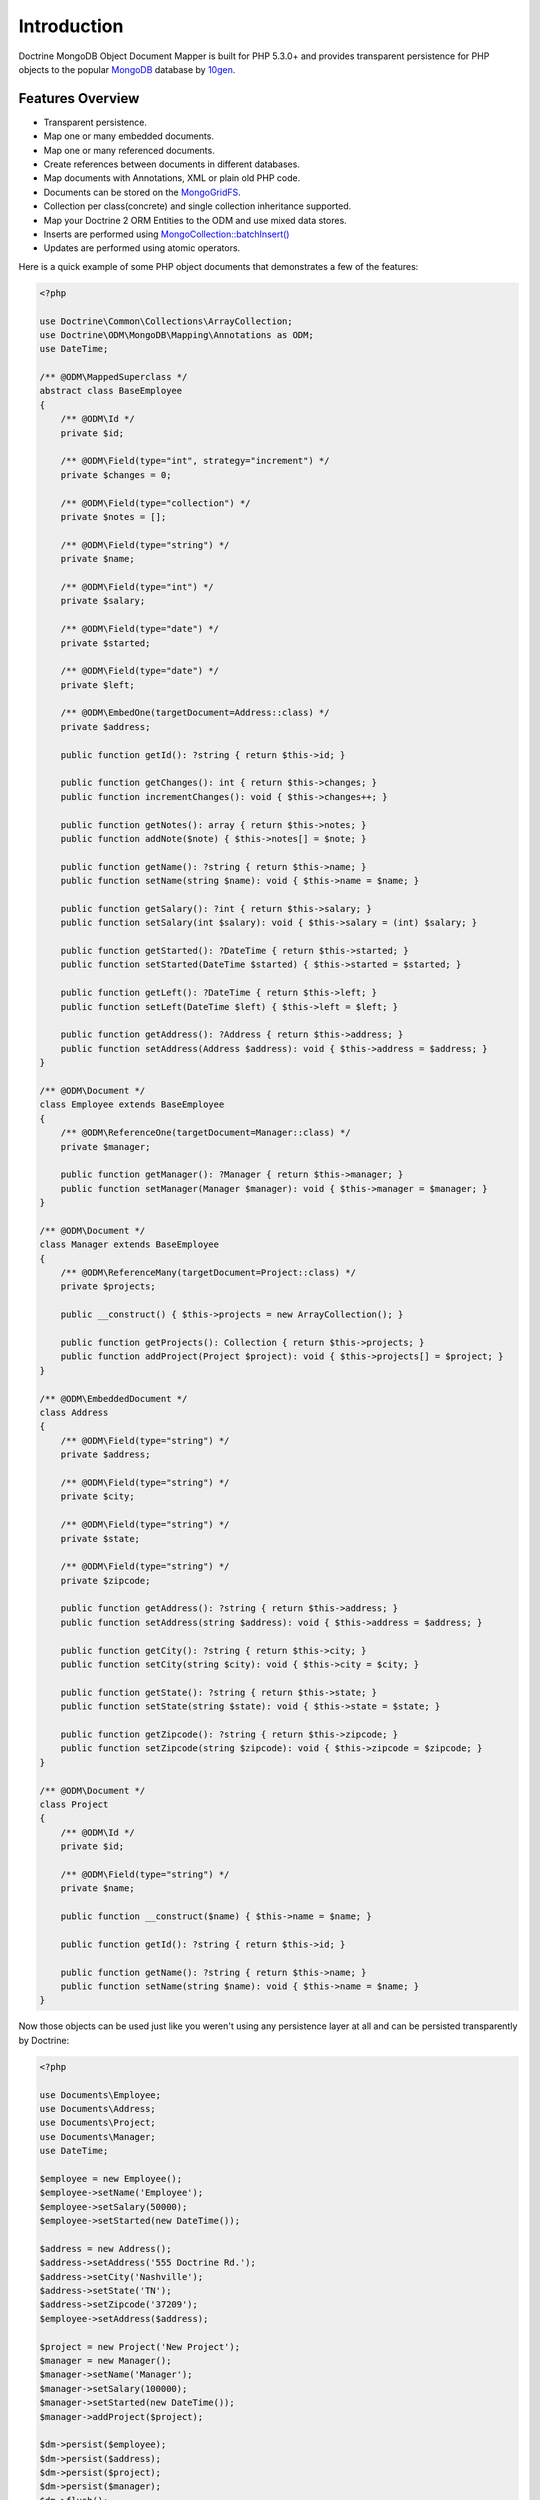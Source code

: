 Introduction
============

Doctrine MongoDB Object Document Mapper is built for PHP 5.3.0+ and
provides transparent persistence for PHP objects to the popular `MongoDB`_ database by `10gen`_.

Features Overview
-----------------

-  Transparent persistence.
-  Map one or many embedded documents.
-  Map one or many referenced documents.
-  Create references between documents in different databases.
-  Map documents with Annotations, XML or plain old PHP code.
-  Documents can be stored on the `MongoGridFS <http://www.php.net/MongoGridFS>`_.
-  Collection per class(concrete) and single collection inheritance supported.
-  Map your Doctrine 2 ORM Entities to the ODM and use mixed data stores.
-  Inserts are performed using `MongoCollection::batchInsert() <http://us.php.net/manual/en/mongocollection.batchinsert.php>`_
-  Updates are performed using atomic operators.

Here is a quick example of some PHP object documents that demonstrates a few of the features:

.. code-block:: php

    <?php

    use Doctrine\Common\Collections\ArrayCollection;
    use Doctrine\ODM\MongoDB\Mapping\Annotations as ODM;
    use DateTime;

    /** @ODM\MappedSuperclass */
    abstract class BaseEmployee
    {
        /** @ODM\Id */
        private $id;

        /** @ODM\Field(type="int", strategy="increment") */
        private $changes = 0;

        /** @ODM\Field(type="collection") */
        private $notes = [];

        /** @ODM\Field(type="string") */
        private $name;

        /** @ODM\Field(type="int") */
        private $salary;

        /** @ODM\Field(type="date") */
        private $started;

        /** @ODM\Field(type="date") */
        private $left;

        /** @ODM\EmbedOne(targetDocument=Address::class) */
        private $address;

        public function getId(): ?string { return $this->id; }

        public function getChanges(): int { return $this->changes; }
        public function incrementChanges(): void { $this->changes++; }

        public function getNotes(): array { return $this->notes; }
        public function addNote($note) { $this->notes[] = $note; }

        public function getName(): ?string { return $this->name; }
        public function setName(string $name): void { $this->name = $name; }

        public function getSalary(): ?int { return $this->salary; }
        public function setSalary(int $salary): void { $this->salary = (int) $salary; }

        public function getStarted(): ?DateTime { return $this->started; }
        public function setStarted(DateTime $started) { $this->started = $started; }

        public function getLeft(): ?DateTime { return $this->left; }
        public function setLeft(DateTime $left) { $this->left = $left; }

        public function getAddress(): ?Address { return $this->address; }
        public function setAddress(Address $address): void { $this->address = $address; }
    }

    /** @ODM\Document */
    class Employee extends BaseEmployee
    {
        /** @ODM\ReferenceOne(targetDocument=Manager::class) */
        private $manager;

        public function getManager(): ?Manager { return $this->manager; }
        public function setManager(Manager $manager): void { $this->manager = $manager; }
    }

    /** @ODM\Document */
    class Manager extends BaseEmployee
    {
        /** @ODM\ReferenceMany(targetDocument=Project::class) */
        private $projects;

        public __construct() { $this->projects = new ArrayCollection(); }

        public function getProjects(): Collection { return $this->projects; }
        public function addProject(Project $project): void { $this->projects[] = $project; }
    }

    /** @ODM\EmbeddedDocument */
    class Address
    {
        /** @ODM\Field(type="string") */
        private $address;

        /** @ODM\Field(type="string") */
        private $city;

        /** @ODM\Field(type="string") */
        private $state;

        /** @ODM\Field(type="string") */
        private $zipcode;

        public function getAddress(): ?string { return $this->address; }
        public function setAddress(string $address): void { $this->address = $address; }

        public function getCity(): ?string { return $this->city; }
        public function setCity(string $city): void { $this->city = $city; }

        public function getState(): ?string { return $this->state; }
        public function setState(string $state): void { $this->state = $state; }

        public function getZipcode(): ?string { return $this->zipcode; }
        public function setZipcode(string $zipcode): void { $this->zipcode = $zipcode; }
    }

    /** @ODM\Document */
    class Project
    {
        /** @ODM\Id */
        private $id;

        /** @ODM\Field(type="string") */
        private $name;

        public function __construct($name) { $this->name = $name; }

        public function getId(): ?string { return $this->id; }

        public function getName(): ?string { return $this->name; }
        public function setName(string $name): void { $this->name = $name; }
    }

Now those objects can be used just like you weren't using any
persistence layer at all and can be persisted transparently by
Doctrine:

.. code-block:: php

    <?php

    use Documents\Employee;
    use Documents\Address;
    use Documents\Project;
    use Documents\Manager;
    use DateTime;

    $employee = new Employee();
    $employee->setName('Employee');
    $employee->setSalary(50000);
    $employee->setStarted(new DateTime());

    $address = new Address();
    $address->setAddress('555 Doctrine Rd.');
    $address->setCity('Nashville');
    $address->setState('TN');
    $address->setZipcode('37209');
    $employee->setAddress($address);

    $project = new Project('New Project');
    $manager = new Manager();
    $manager->setName('Manager');
    $manager->setSalary(100000);
    $manager->setStarted(new DateTime());
    $manager->addProject($project);

    $dm->persist($employee);
    $dm->persist($address);
    $dm->persist($project);
    $dm->persist($manager);
    $dm->flush();

The above would insert the following:

::

    Array
    (
        [000000004b0a33690000000001c304c6] => Array
            (
                [name] => New Project
            )

    )
    Array
    (
        [000000004b0a33660000000001c304c6] => Array
            (
                [changes] => 0
                [notes] => Array
                    (
                    )

                [name] => Manager
                [salary] => 100000
                [started] => MongoDate Object
                    (
                        [sec] => 1275265048
                        [usec] => 0
                    )

                [projects] => Array
                    (
                        [0] => Array
                            (
                                [$ref] => projects
                                [$id] => 4c0300188ead0e947a000000
                                [$db] => my_db
                            )

                    )

            )

    )
    Array
    (
        [000000004b0a336a0000000001c304c6] => Array
            (
                [changes] => 0
                [notes] => Array
                    (
                    )

                [name] => Employee
                [salary] => 50000
                [started] => MongoDate Object
                    (
                        [sec] => 1275265048
                        [usec] => 0
                    )

                [address] => Array
                    (
                        [address] => 555 Doctrine Rd.
                        [city] => Nashville
                        [state] => TN
                        [zipcode] => 37209
                    )

            )

    )

If we update a property and call ``->flush()`` again we'll get an
efficient update query using the atomic operators:

.. code-block:: php

    <?php
    $newProject = new Project('Another Project');
    $manager->setSalary(200000);
    $manager->addNote('Gave user 100k a year raise');
    $manager->incrementChanges(2);
    $manager->addProject($newProject);

    $dm->persist($newProject);
    $dm->flush();

The above could would produce an update that looks something like
this:

::

    Array
    (
        [$inc] => Array
            (
                [changes] => 2
            )

        [$push] => Array
            (
                [notes] => Array
                    (
                        [$each] => Array
                            (
                                [0] => Gave user 100k a year raise
                            )

                    )

                [projects] => Array
                    (
                        [$each] => Array
                            (
                                [0] => Array
                                    (
                                        [$ref] => projects
                                        [$id] => 4c0310718ead0e767e030000
                                        [$db] => my_db
                                    )

                            )

                    )

            )

        [$set] => Array
            (
                [salary] => 200000
            )

    )

This is a simple example, but it demonstrates well that you can
transparently persist PHP objects while still utilizing the
atomic operators for updating documents! Continue reading to learn
how to get the Doctrine MongoDB Object Document Mapper setup and
running!

Setup
-----

Before we can begin, we'll need to install the Doctrine MongoDB ODM library and
its dependencies. The easiest way to do this is with `Composer`_:

.. code-block:: console

    $ composer require "doctrine/mongodb-odm"

Once ODM and its dependencies have been downloaded, we can begin by creating a
``bootstrap.php`` file in our project's root directory, where Composer's
``vendor/`` directory also resides. Let's start by importing some of the classes
we'll use:

.. code-block:: php

    <?php

    use Doctrine\ODM\MongoDB\Configuration;
    use Doctrine\ODM\MongoDB\DocumentManager;
    use Doctrine\ODM\MongoDB\Mapping\Driver\AnnotationDriver;

The first bit of code will be to import Composer's autoloader, so these classes
can actually be loaded:

.. code-block:: php

    <?php

    // ...

    if ( ! file_exists($file = __DIR__.'/vendor/autoload.php')) {
        throw new RuntimeException('Install dependencies to run this script.');
    }

    $loader = require_once $file;

Note that instead of simply requiring the file, we assign its return value to
the ``$loader`` variable. Assuming document classes will be stored in the
``Documents/`` directory (with a namespace to match), we can register them with
the autoloader like so:

.. code-block:: php

    <?php

    // ...

    $loader->add('Documents', __DIR__);

Ultimately, our application will utilize ODM through its ``DocumentManager``
class. Before we can instantiate a ``DocumentManager``, we need to construct the
``Configuration`` object required by its factory method:

.. code-block:: php

    <?php

    // ...

    $config = new Configuration();

Next, we'll specify some essential configuration options. The following assumes
that we will store generated proxy and hydrator classes in the ``Proxies/`` and
``Hydrators/`` directories, respectively. Additionally, we'll define a default
database name to use for document classes that do not specify a database in
their mapping.

.. code-block:: php

    <?php

    // ...

    $config->setProxyDir(__DIR__ . '/Proxies');
    $config->setProxyNamespace('Proxies');
    $config->setHydratorDir(__DIR__ . '/Hydrators');
    $config->setHydratorNamespace('Hydrators');
    $config->setDefaultDB('doctrine_odm');

    spl_autoload_register($config->getProxyManagerConfiguration()->getProxyAutoloader());

.. note::

    The last call to ``spl_autoload_regiter`` is necessary to autoload generated
    proxy classes. Without this, the proxy library would re-generate proxy
    classes for every request. See the `tuning for production`_ chapter in
    ProxyManager's documentation.

The easiest way to define mappings for our document classes is with annotations.
We'll need to specify an annotation driver in our configuration (with one or
more paths) and register the annotations for the driver:

.. code-block:: php

    <?php

    use Doctrine\Common\Annotations\AnnotationRegistry;

    // ...

    $config->setMetadataDriverImpl(AnnotationDriver::create(__DIR__ . '/Documents'));

    $loader = require_once('path/to/vendor/autoload.php');

    AnnotationRegistry::registerLoader([$loader, 'loadClass']);

At this point, we have everything necessary to construct a ``DocumentManager``:

.. code-block:: php

    <?php

    // ...

    $dm = DocumentManager::create(null, $config);

The final ``bootstrap.php`` file should look like this:

.. code-block:: php

    <?php

    use Doctrine\Common\Annotations\AnnotationRegistry;
    use Doctrine\ODM\MongoDB\Configuration;
    use Doctrine\ODM\MongoDB\DocumentManager;
    use Doctrine\ODM\MongoDB\Mapping\Driver\AnnotationDriver;

    if ( ! file_exists($file = __DIR__.'/vendor/autoload.php')) {
        throw new RuntimeException('Install dependencies to run this script.');
    }

    $loader = require_once $file;
    $loader->add('Documents', __DIR__);

    AnnotationRegistry::registerLoader([$loader, 'loadClass']);

    $config = new Configuration();
    $config->setProxyDir(__DIR__ . '/Proxies');
    $config->setProxyNamespace('Proxies');
    $config->setHydratorDir(__DIR__ . '/Hydrators');
    $config->setHydratorNamespace('Hydrators');
    $config->setDefaultDB('doctrine_odm');
    $config->setMetadataDriverImpl(AnnotationDriver::create(__DIR__ . '/Documents'));

    $dm = DocumentManager::create(null, $config);

That is it! Your ``DocumentManager`` instance is ready to be used!

Providing a custom client
-------------------------

Passing ``null`` to the factory method as first argument tells the document
manager to create a new MongoDB client instance with the appropriate typemap.
If you want to pass custom options (e.g. SSL options, authentication options) to
the client, you'll have to create it yourself manually:

.. code-block:: php

    <?php

    use Doctrine\ODM\MongoDB\Configuration;
    use Doctrine\ODM\MongoDB\DocumentManager;
    use MongoDB\Client;

    $client = new Client('mongodb://127.0.0.1', [], ['typeMap' => DocumentManager::CLIENT_TYPEMAP]);
    $config = new Configuration();

    // ...

    $dm = DocumentManager::create($client, $config);

Please note the ``typeMap`` option. This is necessary so ODM can appropriately
handle the results. If you need the client elsewhere with a different typeMap,
please create separate clients for your application and ODM.

.. _MongoDB: https://www.mongodb.com/
.. _10gen: http://www.10gen.com
.. _Composer: http://getcomposer.org/
.. _tuning for production: https://ocramius.github.io/ProxyManager/docs/tuning-for-production.html
